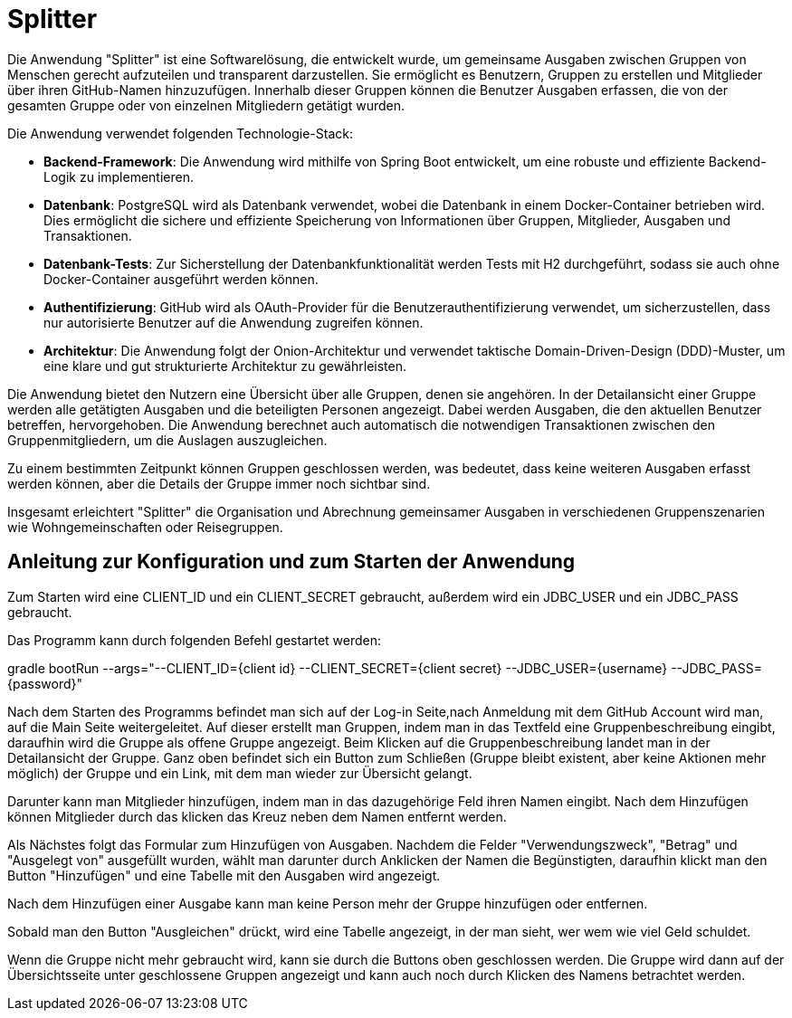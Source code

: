 = Splitter
:icons: font
:icon-set: fa
:source-highlighter: rouge
:experimental:

Die Anwendung "Splitter" ist eine Softwarelösung, die entwickelt wurde, um gemeinsame Ausgaben zwischen Gruppen von Menschen gerecht aufzuteilen und transparent darzustellen. Sie ermöglicht es Benutzern, Gruppen zu erstellen und Mitglieder über ihren GitHub-Namen hinzuzufügen. Innerhalb dieser Gruppen können die Benutzer Ausgaben erfassen, die von der gesamten Gruppe oder von einzelnen Mitgliedern getätigt wurden.

Die Anwendung verwendet folgenden Technologie-Stack:

- **Backend-Framework**: Die Anwendung wird mithilfe von Spring Boot entwickelt, um eine robuste und effiziente Backend-Logik zu implementieren.

- **Datenbank**: PostgreSQL wird als Datenbank verwendet, wobei die Datenbank in einem Docker-Container betrieben wird. Dies ermöglicht die sichere und effiziente Speicherung von Informationen über Gruppen, Mitglieder, Ausgaben und Transaktionen.

- **Datenbank-Tests**: Zur Sicherstellung der Datenbankfunktionalität werden Tests mit H2 durchgeführt, sodass sie auch ohne Docker-Container ausgeführt werden können.

- **Authentifizierung**: GitHub wird als OAuth-Provider für die Benutzerauthentifizierung verwendet, um sicherzustellen, dass nur autorisierte Benutzer auf die Anwendung zugreifen können.

- **Architektur**: Die Anwendung folgt der Onion-Architektur und verwendet taktische Domain-Driven-Design (DDD)-Muster, um eine klare und gut strukturierte Architektur zu gewährleisten.

Die Anwendung bietet den Nutzern eine Übersicht über alle Gruppen, denen sie angehören. In der Detailansicht einer Gruppe werden alle getätigten Ausgaben und die beteiligten Personen angezeigt. Dabei werden Ausgaben, die den aktuellen Benutzer betreffen, hervorgehoben. Die Anwendung berechnet auch automatisch die notwendigen Transaktionen zwischen den Gruppenmitgliedern, um die Auslagen auszugleichen.

Zu einem bestimmten Zeitpunkt können Gruppen geschlossen werden, was bedeutet, dass keine weiteren Ausgaben erfasst werden können, aber die Details der Gruppe immer noch sichtbar sind.

Insgesamt erleichtert "Splitter" die Organisation und Abrechnung gemeinsamer Ausgaben in verschiedenen Gruppenszenarien wie Wohngemeinschaften oder Reisegruppen.


== Anleitung zur Konfiguration und zum Starten der Anwendung

Zum Starten wird eine CLIENT_ID und ein CLIENT_SECRET gebraucht, außerdem wird ein JDBC_USER und ein JDBC_PASS gebraucht.

Das Programm kann durch folgenden Befehl gestartet werden:

gradle bootRun --args="--CLIENT_ID={client id} --CLIENT_SECRET={client secret} --JDBC_USER={username} --JDBC_PASS={password}"

Nach dem Starten des Programms befindet man sich auf der Log-in Seite,nach Anmeldung mit dem GitHub Account wird man, auf die Main Seite weitergeleitet.
Auf dieser erstellt man Gruppen, indem man in das Textfeld eine Gruppenbeschreibung eingibt, daraufhin wird die Gruppe als offene Gruppe angezeigt.
Beim Klicken auf die Gruppenbeschreibung landet man in der Detailansicht der Gruppe.
Ganz oben befindet sich ein Button zum Schließen (Gruppe bleibt existent, aber keine Aktionen mehr möglich) der Gruppe und ein Link, mit dem man wieder zur Übersicht gelangt.

Darunter kann man Mitglieder hinzufügen, indem man in das dazugehörige Feld ihren Namen eingibt.
Nach dem Hinzufügen können Mitglieder durch das klicken das Kreuz neben dem Namen entfernt werden.

Als Nächstes folgt das Formular zum Hinzufügen von Ausgaben.
Nachdem die Felder "Verwendungszweck", "Betrag" und "Ausgelegt von" ausgefüllt wurden, wählt man darunter durch Anklicken der Namen die Begünstigten, daraufhin klickt man den Button "Hinzufügen" und eine Tabelle mit den Ausgaben wird angezeigt.

Nach dem Hinzufügen einer Ausgabe kann man keine Person mehr der Gruppe hinzufügen oder entfernen.

Sobald man den Button "Ausgleichen" drückt, wird eine Tabelle angezeigt, in der man sieht, wer wem wie viel Geld schuldet.

Wenn die Gruppe nicht mehr gebraucht wird, kann sie durch die Buttons oben geschlossen werden.
Die Gruppe wird dann auf der Übersichtsseite unter geschlossene Gruppen angezeigt und kann auch noch durch Klicken des Namens betrachtet werden.
